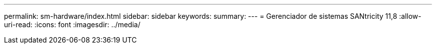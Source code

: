 ---
permalink: sm-hardware/index.html 
sidebar: sidebar 
keywords:  
summary:  
---
= Gerenciador de sistemas SANtricity 11,8
:allow-uri-read: 
:icons: font
:imagesdir: ../media/


